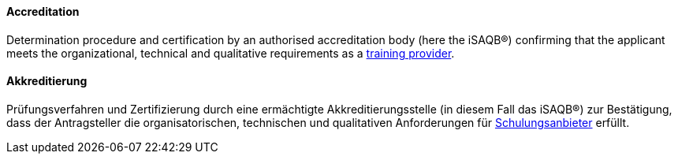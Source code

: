 [#term-accreditation]

// tag::EN[]

==== Accreditation

Determination procedure and certification by an authorised accreditation body (here the iSAQB®) confirming that the applicant meets the organizational, technical and qualitative requirements as a <<term-training-provider,training provider>>.

// end::EN[]

// tag::DE[]

==== Akkreditierung

Prüfungsverfahren und Zertifizierung durch eine ermächtigte
Akkreditierungsstelle (in diesem Fall das iSAQB®) zur Bestätigung,
dass der Antragsteller die organisatorischen, technischen und
qualitativen Anforderungen für
<<term-training-provider,Schulungsanbieter>> erfüllt.

// end::DE[]
